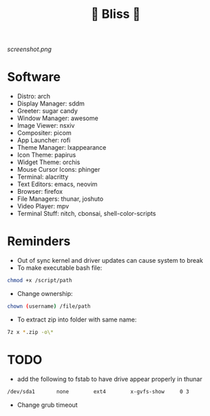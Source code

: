 #+TITLE: 🌸 Bliss 🌸

[[screenshot.png]]

* Software
- Distro: arch
- Display Manager: sddm
- Greeter: sugar candy
- Window Manager: awesome
- Image Viewer: nsxiv
- Compositer: picom
- App Launcher: rofi
- Theme Manager: lxappearance
- Icon Theme: papirus
- Widget Theme: orchis
- Mouse Cursor Icons: phinger
- Terminal: alacritty
- Text Editors: emacs, neovim
- Browser: firefox
- File Managers: thunar, joshuto
- Video Player: mpv
- Terminal Stuff: nitch, cbonsai, shell-color-scripts

* Reminders
- Out of sync kernel and driver updates can cause system to break
- To make executable bash file:
#+begin_src bash
chmod +x /script/path
#+end_src
- Change ownership:
#+begin_src bash
chown (username) /file/path
#+end_src
- To extract zip into folder with same name:
#+begin_src bash
7z x *.zip -o\*
#+end_src

* TODO
- add the following to fstab to have drive appear properly in thunar
#+begin_src bash
/dev/sda1      	none      	ext4      	x-gvfs-show  	0 3
#+end_src
- Change grub timeout
